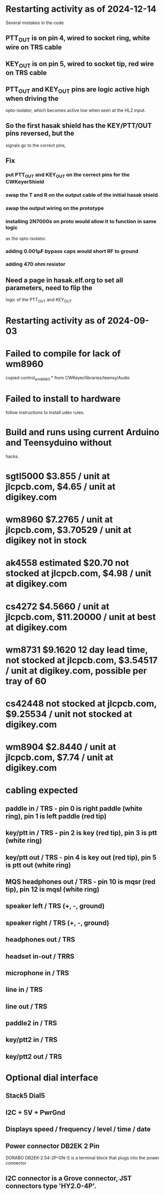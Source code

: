* Restarting activity as of 2024-12-14
  Several mistakes in the code
** PTT_OUT is on pin 4, wired to socket ring, white wire on TRS cable
** KEY_OUT is on pin 5, wired to socket tip, red wire on TRS cable
** PTT_OUT and KEY_OUT pins are logic active high when driving the
   opto-isolator, which becomes active low when seen at the HL2 input.
** So the first hasak shield has the KEY/PTT/OUT pins reversed, but the
   signals go to the correct pins, 
** Fix
*** put PTT_OUT and KEY_OUT on the correct pins for the CWKeyerShield
*** swap the T and R on the output cable of the initial hasak shield
*** swap the output wiring on the prototype
*** installing 2N7000s on proto would allow it to function in same logic
    as the opto-isolator.
*** adding 0.001µF bypass caps would short RF to ground
*** adding 470 ohm resistor
** Need a page in hasak.elf.org to set all parameters, need to flip the
   logic of the PTT_OUT and KEY_OUT
* Restarting activity as of 2024-09-03
* Failed to compile for lack of wm8960
  copied control_wm8960.* from CWKeyer/libraries/teensy/Audio
* Failed to install to hardware
  follow instructions to install udev rules.
* Build and runs using current Arduino and Teensyduino without
  hacks.
* sgtl5000 $3.855 / unit at jlcpcb.com, $4.65 / unit at digikey.com
* wm8960 $7.2765 / unit at jlcpcb.com, $3.70529 / unit at digikey not in stock
* ak4558 estimated $20.70 not stocked at jlcpcb.com, $4.98 / unit at digikey.com
* cs4272 $4.5660 / unit at jlcpcb.com, $11.20000 / unit at best at digikey.com
* wm8731 $9.1620 12 day lead time, not stocked at jlcpcb.com, $3.54517 / unit at digikey.com, possible per tray of 60
* cs42448 not stocked at jlcpcb.com, $9.25534 / unit not stocked at digikey.com
* wm8904 $2.8440 / unit at jlcpcb.com, $7.74 / unit at digikey.com
* cabling expected
** paddle in / TRS - pin 0 is right paddle (white ring), pin 1 is left paddle (red tip)
** key/ptt in / TRS - pin 2 is key (red tip), pin 3 is ptt (white ring)
** key/ptt out / TRS - pin 4 is key out (red tip), pin 5 is ptt out (white ring)
** MQS headphones out / TRS - pin 10 is mqsr (red tip), pin 12 is mqsl (white ring)
** speaker left / TRS (+, -, ground)
** speaker right / TRS (+, -, ground)
** headphones out / TRS
** headset in-out / TRRS
** microphone in / TRS
** line in / TRS
** line out / TRS
** paddle2 in / TRS
** key/ptt2 in / TRS
** key/ptt2 out / TRS
* Optional dial interface
** Stack5 Dial5
** I2C + 5V + PwrGnd
** Displays speed / frequency / level / time / date
** Power connector DB2EK 2 Pin
   DORABO DB2EK-2.54-2P-GN-S is a terminal block that plugs into the power connector
** I2C connector is a Grove connector, JST connectors type 'HY2.0-4P'.
